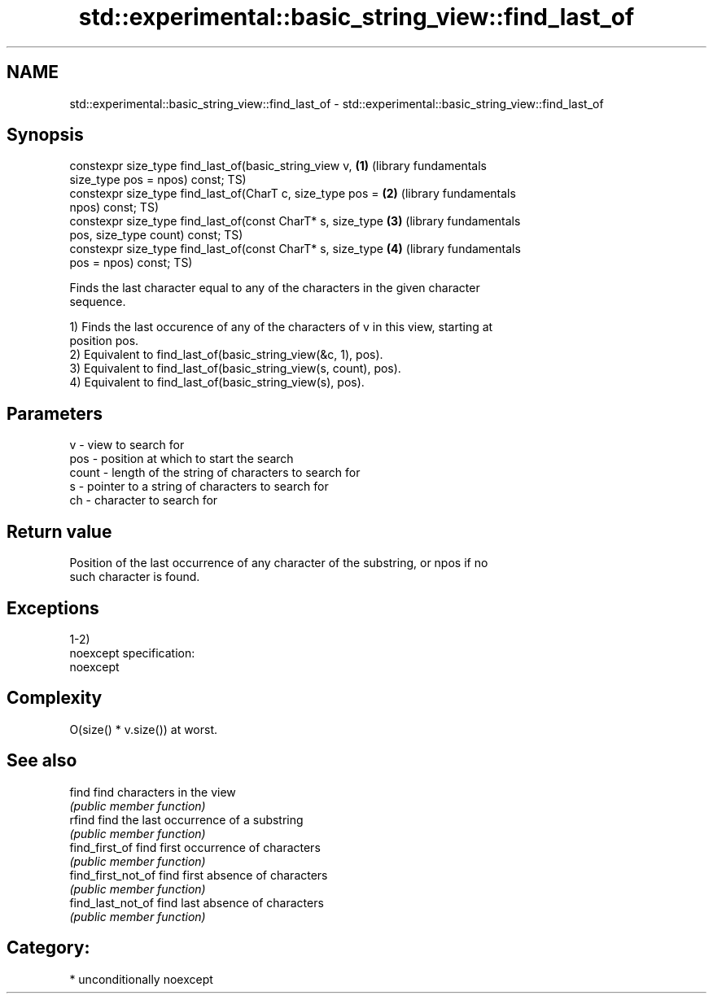 .TH std::experimental::basic_string_view::find_last_of 3 "Apr  2 2017" "2.1 | http://cppreference.com" "C++ Standard Libary"
.SH NAME
std::experimental::basic_string_view::find_last_of \- std::experimental::basic_string_view::find_last_of

.SH Synopsis
   constexpr size_type find_last_of(basic_string_view v,      \fB(1)\fP (library fundamentals
   size_type pos = npos) const;                                   TS)
   constexpr size_type find_last_of(CharT c, size_type pos =  \fB(2)\fP (library fundamentals
   npos) const;                                                   TS)
   constexpr size_type find_last_of(const CharT* s, size_type \fB(3)\fP (library fundamentals
   pos, size_type count) const;                                   TS)
   constexpr size_type find_last_of(const CharT* s, size_type \fB(4)\fP (library fundamentals
   pos = npos) const;                                             TS)

   Finds the last character equal to any of the characters in the given character
   sequence.

   1) Finds the last occurence of any of the characters of v in this view, starting at
   position pos.
   2) Equivalent to find_last_of(basic_string_view(&c, 1), pos).
   3) Equivalent to find_last_of(basic_string_view(s, count), pos).
   4) Equivalent to find_last_of(basic_string_view(s), pos).

.SH Parameters

   v     - view to search for
   pos   - position at which to start the search
   count - length of the string of characters to search for
   s     - pointer to a string of characters to search for
   ch    - character to search for

.SH Return value

   Position of the last occurrence of any character of the substring, or npos if no
   such character is found.

.SH Exceptions

   1-2)
   noexcept specification:
   noexcept

.SH Complexity

   O(size() * v.size()) at worst.

.SH See also

   find              find characters in the view
                     \fI(public member function)\fP
   rfind             find the last occurrence of a substring
                     \fI(public member function)\fP
   find_first_of     find first occurrence of characters
                     \fI(public member function)\fP
   find_first_not_of find first absence of characters
                     \fI(public member function)\fP
   find_last_not_of  find last absence of characters
                     \fI(public member function)\fP

.SH Category:

     * unconditionally noexcept
